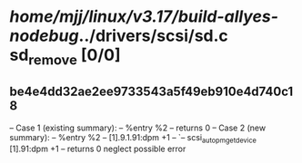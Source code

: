 #+TODO: TODO CHECK | BUG DUP
* /home/mjj/linux/v3.17/build-allyes-nodebug/../drivers/scsi/sd.c        sd_remove [0/0]
** be4e4dd32ae2ee9733543a5f49eb910e4d740c18
   -- Case 1 (existing summary):
   --     %entry %2
   --         returns 0
   -- Case 2 (new summary):
   --     %entry %2
   --         [1].9.1.91:dpm +1
   --         `-- scsi_autopm_get_device [1].91:dpm +1
   --         returns 0
   neglect possible error
